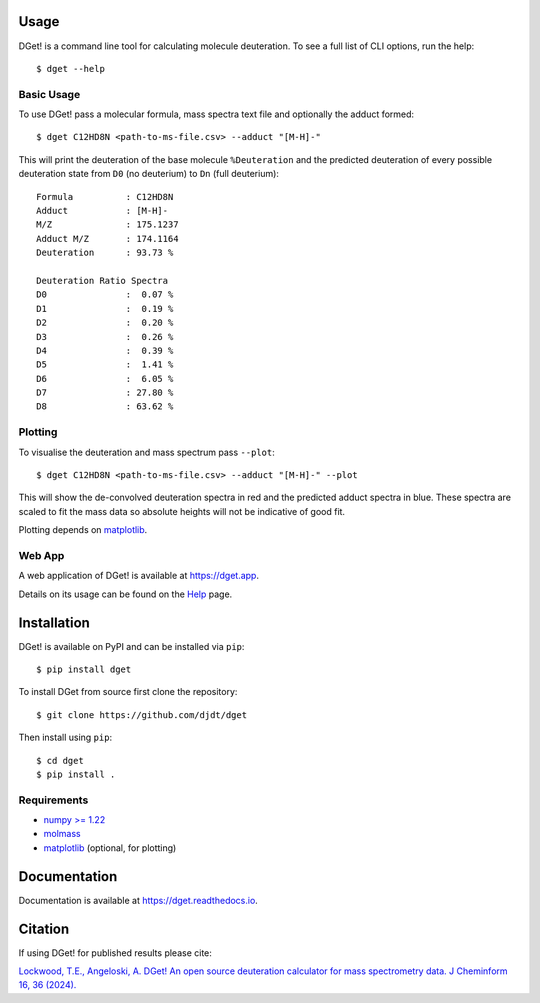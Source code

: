 Usage
=====

DGet! is a command line tool for calculating molecule deuteration. To see a full list of CLI options, run the help::

    $ dget --help

Basic Usage
-----------

To use DGet! pass a molecular formula, mass spectra text file and optionally the adduct formed::

    $ dget C12HD8N <path-to-ms-file.csv> --adduct "[M-H]-"

This will print the deuteration of the base molecule ``%Deuteration`` and the predicted deuteration of every possible deuteration state from ``D0`` (no deuterium) to ``Dn`` (full deuterium)::

    Formula          : C12HD8N
    Adduct           : [M-H]-
    M/Z              : 175.1237
    Adduct M/Z       : 174.1164
    Deuteration      : 93.73 %

    Deuteration Ratio Spectra
    D0               :  0.07 %
    D1               :  0.19 %
    D2               :  0.20 %
    D3               :  0.26 %
    D4               :  0.39 %
    D5               :  1.41 %
    D6               :  6.05 %
    D7               : 27.80 %
    D8               : 63.62 %

Plotting
--------

To visualise the deuteration and mass spectrum pass ``--plot``::

    $ dget C12HD8N <path-to-ms-file.csv> --adduct "[M-H]-" --plot

This will show the de-convolved deuteration spectra in red and the predicted adduct spectra in blue.
These spectra are scaled to fit the mass data so absolute heights will not be indicative of good fit.

.. image:: https://github.com/djdt/djdt.github.io/raw/main/img/dget_c12hd8n.png

Plotting depends on `matplotlib <https://matplotlib.org>`_.

Web App
-------

A web application of DGet! is available at `<https://dget.app>`_.

Details on its usage can be found on the `Help <https://dget.app/help>`_ page.


Installation
============

DGet! is available on PyPI and can be installed via ``pip``::

    $ pip install dget

To install DGet from source first clone the repository::

    $ git clone https://github.com/djdt/dget

Then install using ``pip``::

    $ cd dget
    $ pip install .


Requirements
------------

* `numpy >= 1.22 <https://numpy.org>`_
* `molmass <https://github.com/cgohlke/molmass>`_
* `matplotlib <https://matplotlib.org>`_ (optional, for plotting)


Documentation
=============

Documentation is available at `<https://dget.readthedocs.io>`_.


Citation
========

If using DGet! for published results please cite:

`Lockwood, T.E., Angeloski, A. DGet! An open source deuteration calculator for mass spectrometry data. J Cheminform 16, 36 (2024). <https://doi.org/10.1186/s13321-024-00828-x>`_
